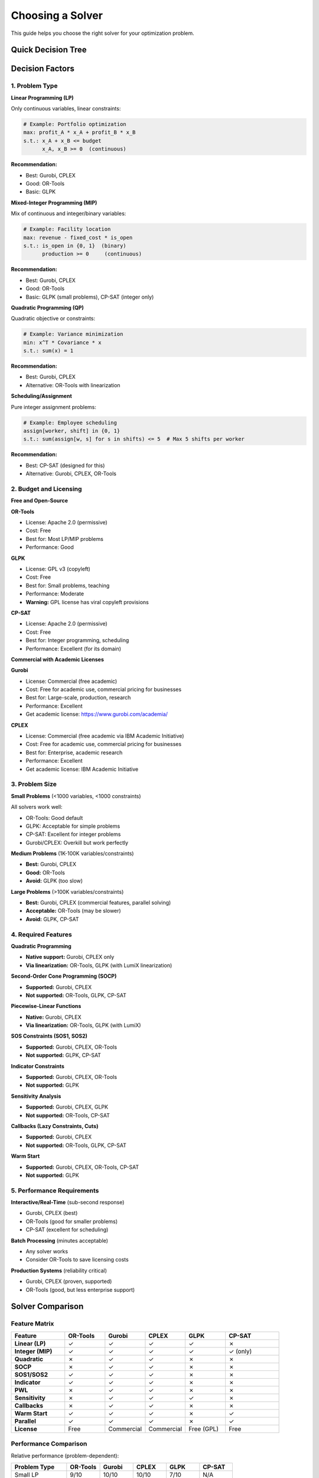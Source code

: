 Choosing a Solver
=================

This guide helps you choose the right solver for your optimization problem.

Quick Decision Tree
-------------------

.. mermaid::

   graph TD
       A[Start] --> B{Need Continuous Variables?}
       B -->|No| C{Budget/License?}
       B -->|Yes| D{Need Quadratic/SOCP?}

       C -->|Free| E[CP-SAT<br/>Best for Scheduling]
       C -->|Commercial OK| F{Academic?}

       D -->|Yes| G{License Available?}
       D -->|No| H{Problem Size?}

       F -->|Yes| I[Gurobi or CPLEX<br/>Free Academic License]
       F -->|No| I

       G -->|Yes| I
       G -->|No| J[Use Linearization<br/>+ OR-Tools]

       H -->|Small/Medium| K[OR-Tools<br/>Free, Good Performance]
       H -->|Large| L[Gurobi/CPLEX<br/>Best Performance]
       H -->|Very Small| M[GLPK<br/>Basic, Free]

       style E fill:#90EE90
       style I fill:#FFD700
       style J fill:#87CEEB
       style K fill:#90EE90
       style L fill:#FFD700
       style M fill:#DDA0DD

Decision Factors
----------------

1. Problem Type
~~~~~~~~~~~~~~~

**Linear Programming (LP)**

Only continuous variables, linear constraints:

.. code-block:: python

   # Example: Portfolio optimization
   max: profit_A * x_A + profit_B * x_B
   s.t.: x_A + x_B <= budget
         x_A, x_B >= 0  (continuous)

**Recommendation:**

- Best: Gurobi, CPLEX
- Good: OR-Tools
- Basic: GLPK

**Mixed-Integer Programming (MIP)**

Mix of continuous and integer/binary variables:

.. code-block:: python

   # Example: Facility location
   max: revenue - fixed_cost * is_open
   s.t.: is_open in {0, 1}  (binary)
         production >= 0     (continuous)

**Recommendation:**

- Best: Gurobi, CPLEX
- Good: OR-Tools
- Basic: GLPK (small problems), CP-SAT (integer only)

**Quadratic Programming (QP)**

Quadratic objective or constraints:

.. code-block:: python

   # Example: Variance minimization
   min: x^T * Covariance * x
   s.t.: sum(x) = 1

**Recommendation:**

- Best: Gurobi, CPLEX
- Alternative: OR-Tools with linearization

**Scheduling/Assignment**

Pure integer assignment problems:

.. code-block:: python

   # Example: Employee scheduling
   assign[worker, shift] in {0, 1}
   s.t.: sum(assign[w, s] for s in shifts) <= 5  # Max 5 shifts per worker

**Recommendation:**

- Best: CP-SAT (designed for this)
- Alternative: Gurobi, CPLEX, OR-Tools

2. Budget and Licensing
~~~~~~~~~~~~~~~~~~~~~~~~

**Free and Open-Source**

**OR-Tools**

- License: Apache 2.0 (permissive)
- Cost: Free
- Best for: Most LP/MIP problems
- Performance: Good

**GLPK**

- License: GPL v3 (copyleft)
- Cost: Free
- Best for: Small problems, teaching
- Performance: Moderate
- **Warning:** GPL license has viral copyleft provisions

**CP-SAT**

- License: Apache 2.0 (permissive)
- Cost: Free
- Best for: Integer programming, scheduling
- Performance: Excellent (for its domain)

**Commercial with Academic Licenses**

**Gurobi**

- License: Commercial (free academic)
- Cost: Free for academic use, commercial pricing for businesses
- Best for: Large-scale, production, research
- Performance: Excellent
- Get academic license: https://www.gurobi.com/academia/

**CPLEX**

- License: Commercial (free academic via IBM Academic Initiative)
- Cost: Free for academic use, commercial pricing for businesses
- Best for: Enterprise, academic research
- Performance: Excellent
- Get academic license: IBM Academic Initiative

3. Problem Size
~~~~~~~~~~~~~~~

**Small Problems** (<1000 variables, <1000 constraints)

All solvers work well:

- OR-Tools: Good default
- GLPK: Acceptable for simple problems
- CP-SAT: Excellent for integer problems
- Gurobi/CPLEX: Overkill but work perfectly

**Medium Problems** (1K-100K variables/constraints)

- **Best:** Gurobi, CPLEX
- **Good:** OR-Tools
- **Avoid:** GLPK (too slow)

**Large Problems** (>100K variables/constraints)

- **Best:** Gurobi, CPLEX (commercial features, parallel solving)
- **Acceptable:** OR-Tools (may be slower)
- **Avoid:** GLPK, CP-SAT

4. Required Features
~~~~~~~~~~~~~~~~~~~~

**Quadratic Programming**

- **Native support:** Gurobi, CPLEX only
- **Via linearization:** OR-Tools, GLPK (with LumiX linearization)

**Second-Order Cone Programming (SOCP)**

- **Supported:** Gurobi, CPLEX
- **Not supported:** OR-Tools, GLPK, CP-SAT

**Piecewise-Linear Functions**

- **Native:** Gurobi, CPLEX
- **Via linearization:** OR-Tools, GLPK (with LumiX)

**SOS Constraints (SOS1, SOS2)**

- **Supported:** Gurobi, CPLEX, OR-Tools
- **Not supported:** GLPK, CP-SAT

**Indicator Constraints**

- **Supported:** Gurobi, CPLEX, OR-Tools
- **Not supported:** GLPK

**Sensitivity Analysis**

- **Supported:** Gurobi, CPLEX, GLPK
- **Not supported:** OR-Tools, CP-SAT

**Callbacks (Lazy Constraints, Cuts)**

- **Supported:** Gurobi, CPLEX
- **Not supported:** OR-Tools, GLPK, CP-SAT

**Warm Start**

- **Supported:** Gurobi, CPLEX, OR-Tools, CP-SAT
- **Not supported:** GLPK

5. Performance Requirements
~~~~~~~~~~~~~~~~~~~~~~~~~~~~

**Interactive/Real-Time** (sub-second response)

- Gurobi, CPLEX (best)
- OR-Tools (good for smaller problems)
- CP-SAT (excellent for scheduling)

**Batch Processing** (minutes acceptable)

- Any solver works
- Consider OR-Tools to save licensing costs

**Production Systems** (reliability critical)

- Gurobi, CPLEX (proven, supported)
- OR-Tools (good, but less enterprise support)

Solver Comparison
-----------------

Feature Matrix
~~~~~~~~~~~~~~

.. list-table::
   :header-rows: 1
   :widths: 20 15 15 15 15 20

   * - Feature
     - OR-Tools
     - Gurobi
     - CPLEX
     - GLPK
     - CP-SAT
   * - **Linear (LP)**
     - ✓
     - ✓
     - ✓
     - ✓
     - ✗
   * - **Integer (MIP)**
     - ✓
     - ✓
     - ✓
     - ✓
     - ✓ (only)
   * - **Quadratic**
     - ✗
     - ✓
     - ✓
     - ✗
     - ✗
   * - **SOCP**
     - ✗
     - ✓
     - ✓
     - ✗
     - ✗
   * - **SOS1/SOS2**
     - ✓
     - ✓
     - ✓
     - ✗
     - ✗
   * - **Indicator**
     - ✓
     - ✓
     - ✓
     - ✗
     - ✗
   * - **PWL**
     - ✗
     - ✓
     - ✓
     - ✗
     - ✗
   * - **Sensitivity**
     - ✗
     - ✓
     - ✓
     - ✓
     - ✗
   * - **Callbacks**
     - ✗
     - ✓
     - ✓
     - ✗
     - ✗
   * - **Warm Start**
     - ✓
     - ✓
     - ✓
     - ✗
     - ✓
   * - **Parallel**
     - ✓
     - ✓
     - ✓
     - ✗
     - ✓
   * - **License**
     - Free
     - Commercial
     - Commercial
     - Free (GPL)
     - Free

Performance Comparison
~~~~~~~~~~~~~~~~~~~~~~

Relative performance (problem-dependent):

.. list-table::
   :header-rows: 1
   :widths: 25 15 15 15 15 15

   * - Problem Type
     - OR-Tools
     - Gurobi
     - CPLEX
     - GLPK
     - CP-SAT
   * - Small LP
     - 9/10
     - 10/10
     - 10/10
     - 7/10
     - N/A
   * - Large LP
     - 7/10
     - 10/10
     - 10/10
     - 3/10
     - N/A
   * - Small MIP
     - 8/10
     - 10/10
     - 10/10
     - 6/10
     - 9/10
   * - Large MIP
     - 7/10
     - 10/10
     - 10/10
     - 2/10
     - 7/10
   * - Quadratic
     - N/A
     - 10/10
     - 10/10
     - N/A
     - N/A
   * - Scheduling
     - 7/10
     - 10/10
     - 10/10
     - 3/10
     - 10/10

Practical Recommendations
--------------------------

By Use Case
~~~~~~~~~~~

**Academic Research**

.. code-block:: python

   # Get free Gurobi academic license
   optimizer = LXOptimizer().use_solver("gurobi")

**Why?**

- Free for academic use
- Best performance
- Full features (sensitivity, callbacks)
- Industry-standard for publications

**Startup/Small Business**

.. code-block:: python

   # Start with OR-Tools
   optimizer = LXOptimizer().use_solver("ortools")

**Why?**

- No licensing costs
- Good performance for most problems
- Can upgrade to Gurobi/CPLEX later if needed

**Enterprise**

.. code-block:: python

   # Use Gurobi or CPLEX
   optimizer = LXOptimizer().use_solver("gurobi")

**Why?**

- Best performance
- Professional support
- Proven reliability
- Worth the cost for business-critical applications

**Open-Source Project**

.. code-block:: python

   # Use OR-Tools (Apache 2.0 license)
   optimizer = LXOptimizer().use_solver("ortools")

**Why?**

- Permissive license (no copyleft)
- No commercial restrictions
- Avoid GLPK's GPL restrictions

**Teaching/Learning**

.. code-block:: python

   # OR-Tools or GLPK
   optimizer = LXOptimizer().use_solver("ortools")

**Why?**

- Free
- Easy to install
- Good for learning concepts

**Scheduling/Rostering**

.. code-block:: python

   # Use CP-SAT
   optimizer = LXOptimizer().use_solver("cpsat")

**Why?**

- Designed for scheduling problems
- Excellent performance
- Free
- Handles complex logical constraints

Migration Strategy
~~~~~~~~~~~~~~~~~~

Start Small, Scale Up
^^^^^^^^^^^^^^^^^^^^^^

.. code-block:: python

   # Phase 1: Prototype with OR-Tools (free)
   optimizer = LXOptimizer().use_solver("ortools")
   solution = optimizer.solve(prototype_model)

   # Phase 2: Test with Gurobi academic license
   optimizer = LXOptimizer().use_solver("gurobi")
   solution = optimizer.solve(full_model)

   # Phase 3: Production with commercial Gurobi
   optimizer = LXOptimizer().use_solver("gurobi")
   solution = optimizer.solve(production_model, Threads=32)

Graceful Degradation
^^^^^^^^^^^^^^^^^^^^

.. code-block:: python

   def get_best_available_solver():
       """Try solvers in order of preference."""
       try:
           return LXOptimizer().use_solver("gurobi")
       except ImportError:
           try:
               return LXOptimizer().use_solver("cplex")
           except ImportError:
               # Fall back to free solver
               return LXOptimizer().use_solver("ortools")

   optimizer = get_best_available_solver()

Benchmarking
~~~~~~~~~~~~

Always benchmark with your specific problem:

.. code-block:: python

   import time

   solvers = ["ortools", "gurobi", "cplex"]
   results = {}

   for solver_name in solvers:
       try:
           optimizer = LXOptimizer().use_solver(solver_name)
           start = time.time()
           solution = optimizer.solve(model, time_limit=300)
           elapsed = time.time() - start

           results[solver_name] = {
               "time": elapsed,
               "objective": solution.objective_value,
               "status": solution.status
           }
       except ImportError:
           print(f"{solver_name} not available")

   # Compare results
   for solver, result in results.items():
       print(f"{solver}: {result['time']:.2f}s, obj={result['objective']:.2f}")

Common Scenarios
----------------

Scenario 1: Student Project
~~~~~~~~~~~~~~~~~~~~~~~~~~~~

**Requirements:**

- Free
- Learn optimization
- Small problems

**Recommendation:** OR-Tools

.. code-block:: python

   optimizer = LXOptimizer().use_solver("ortools")

Scenario 2: PhD Research
~~~~~~~~~~~~~~~~~~~~~~~~~

**Requirements:**

- Academic use
- Need best performance
- Publish results

**Recommendation:** Gurobi (free academic license)

.. code-block:: python

   optimizer = LXOptimizer().use_solver("gurobi")

Scenario 3: SaaS Product
~~~~~~~~~~~~~~~~~~~~~~~~~

**Requirements:**

- Cost-sensitive
- Medium-scale problems
- Need reliability

**Recommendation:** OR-Tools initially, evaluate Gurobi if performance becomes issue

.. code-block:: python

   # Start with OR-Tools
   optimizer = LXOptimizer().use_solver("ortools")

   # Upgrade path if needed:
   # optimizer = LXOptimizer().use_solver("gurobi")

Scenario 4: Enterprise Optimization
~~~~~~~~~~~~~~~~~~~~~~~~~~~~~~~~~~~~

**Requirements:**

- Large-scale
- Production-critical
- Need support

**Recommendation:** Gurobi or CPLEX

.. code-block:: python

   optimizer = LXOptimizer().use_solver("gurobi")
   solution = optimizer.solve(model, Threads=64, time_limit=3600)

Scenario 5: Employee Scheduling
~~~~~~~~~~~~~~~~~~~~~~~~~~~~~~~~

**Requirements:**

- Complex logical constraints
- Integer variables only
- Free solution preferred

**Recommendation:** CP-SAT

.. code-block:: python

   optimizer = (
       LXOptimizer()
       .use_solver("cpsat")
       .enable_rational_conversion()  # For any float coefficients
   )

Next Steps
----------

- :doc:`using-optimizer` - How to use the optimizer
- :doc:`solver-configuration` - Configure solver parameters
- :doc:`solver-capabilities` - Understanding capabilities
- :doc:`/getting-started/solvers` - Installation and setup
- :doc:`/api/solvers/index` - API reference
